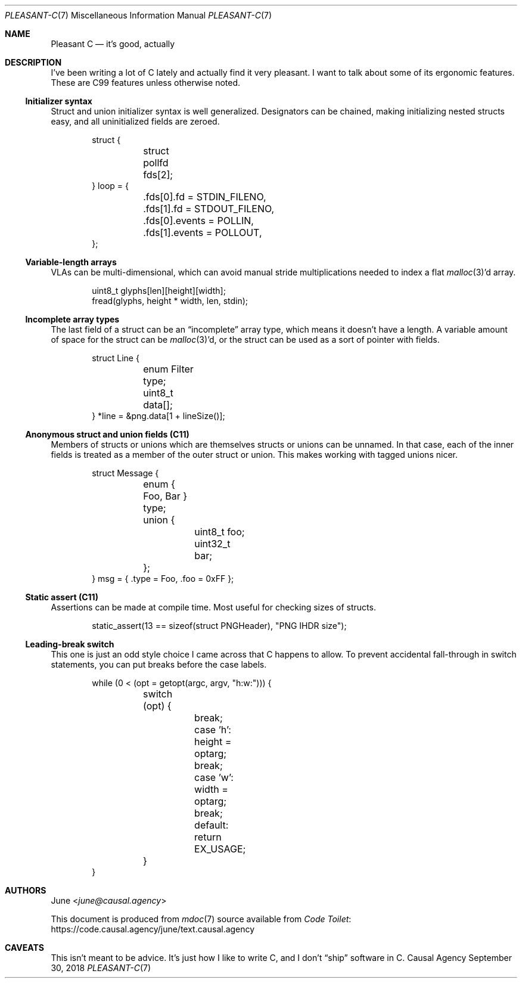 .Dd September 30, 2018
.Dt PLEASANT-C 7
.Os "Causal Agency"
.
.Sh NAME
.Nm Pleasant C
.Nd it's good, actually
.
.Sh DESCRIPTION
I've been writing a lot of C lately
and actually find it very pleasant.
I want to talk about some of its ergonomic features.
These are C99 features unless otherwise noted.
.
.Ss Initializer syntax
Struct and union initializer syntax
is well generalized.
Designators can be chained,
making initializing nested structs easy,
and all uninitialized fields are zeroed.
.
.Bd -literal -offset indent
struct {
	struct pollfd fds[2];
} loop = {
	.fds[0].fd = STDIN_FILENO,
	.fds[1].fd = STDOUT_FILENO,
	.fds[0].events = POLLIN,
	.fds[1].events = POLLOUT,
};
.Ed
.
.Ss Variable-length arrays
VLAs can be multi-dimensional,
which can avoid manual stride multiplications
needed to index a flat
.Xr malloc 3 Ap d
array.
.
.Bd -literal -offset indent
uint8_t glyphs[len][height][width];
fread(glyphs, height * width, len, stdin);
.Ed
.
.Ss Incomplete array types
The last field of a struct can be an
.Dq incomplete
array type,
which means it doesn't have a length.
A variable amount of space for the struct can be
.Xr malloc 3 Ap d ,
or the struct can be used as
a sort of pointer with fields.
.
.Bd -literal -offset indent
struct Line {
	enum Filter type;
	uint8_t data[];
} *line = &png.data[1 + lineSize()];
.Ed
.
.Ss Anonymous struct and union fields (C11)
Members of structs or unions
which are themselves structs or unions
can be unnamed.
In that case,
each of the inner fields
is treated as a member of the outer struct or union.
This makes working with tagged unions nicer.
.
.Bd -literal -offset indent
struct Message {
	enum { Foo, Bar } type;
	union {
		uint8_t foo;
		uint32_t bar;
	};
} msg = { .type = Foo, .foo = 0xFF };
.Ed
.
.Ss Static assert (C11)
Assertions can be made at compile time.
Most useful for checking sizes of structs.
.
.Bd -literal -offset indent
static_assert(13 == sizeof(struct PNGHeader), "PNG IHDR size");
.Ed
.
.Ss Leading-break switch
This one is just an odd style choice
I came across that C happens to allow.
To prevent accidental fall-through
in switch statements,
you can put breaks before the case labels.
.
.Bd -literal -offset indent
while (0 < (opt = getopt(argc, argv, "h:w:"))) {
	switch (opt) {
		break; case 'h': height = optarg;
		break; case 'w': width = optarg;
		break; default:  return EX_USAGE;
	}
}
.Ed
.
.Sh AUTHORS
.An June Aq Mt june@causal.agency
.
.Pp
This document is produced from
.Xr mdoc 7
source available from
.Lk https://code.causal.agency/june/text.causal.agency "Code Toilet"
.
.Sh CAVEATS
This isn't meant to be advice.
It's just how I like to write C,
and I don't
.Dq ship
software in C.
